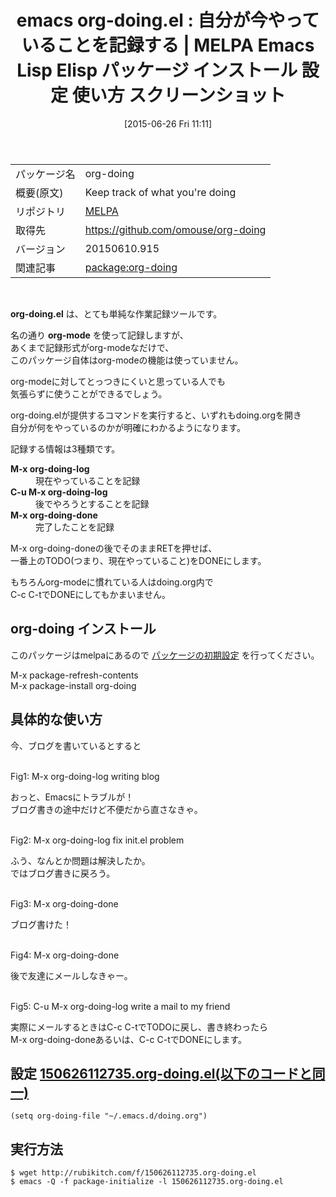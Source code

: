 #+BLOG: rubikitch
#+POSTID: 1775
#+DATE: [2015-06-26 Fri 11:11]
#+PERMALINK: org-doing
#+OPTIONS: toc:nil num:nil todo:nil pri:nil tags:nil ^:nil \n:t -:nil
#+ISPAGE: nil
#+DESCRIPTION:
# (progn (erase-buffer)(find-file-hook--org2blog/wp-mode))
#+BLOG: rubikitch
#+CATEGORY: Emacs, org-mode, 
#+EL_PKG_NAME: org-doing
#+EL_TAGS: emacs, %p, %p.el, emacs lisp %p, elisp %p, emacs %f %p, emacs %p 使い方, emacs %p 設定, emacs パッケージ %p, emacs %p スクリーンショット
#+EL_TITLE: Emacs Lisp Elisp パッケージ インストール 設定 使い方 スクリーンショット
#+EL_TITLE0: 自分が今やっていることを記録する
#+EL_URL: 
#+begin: org2blog
#+DESCRIPTION: MELPAのEmacs Lispパッケージorg-doingの紹介
#+MYTAGS: package:org-doing, emacs 使い方, emacs コマンド, emacs, org-doing, org-doing.el, emacs lisp org-doing, elisp org-doing, emacs melpa org-doing, emacs org-doing 使い方, emacs org-doing 設定, emacs パッケージ org-doing, emacs org-doing スクリーンショット
#+TAGS: package:org-doing, emacs 使い方, emacs コマンド, emacs, org-doing, org-doing.el, emacs lisp org-doing, elisp org-doing, emacs melpa org-doing, emacs org-doing 使い方, emacs org-doing 設定, emacs パッケージ org-doing, emacs org-doing スクリーンショット, Emacs, org-mode, , org-doing.el, org-mode, M-x org-doing-log, C-u M-x org-doing-log, M-x org-doing-done, org-mode, M-x org-doing-log, C-u M-x org-doing-log, M-x org-doing-done
#+TITLE: emacs org-doing.el : 自分が今やっていることを記録する | MELPA Emacs Lisp Elisp パッケージ インストール 設定 使い方 スクリーンショット
#+BEGIN_HTML
<table>
<tr><td>パッケージ名</td><td>org-doing</td></tr>
<tr><td>概要(原文)</td><td>Keep track of what you're doing</td></tr>
<tr><td>リポジトリ</td><td><a href="http://melpa.org/">MELPA</a></td></tr>
<tr><td>取得先</td><td><a href="https://github.com/omouse/org-doing">https://github.com/omouse/org-doing</a></td></tr>
<tr><td>バージョン</td><td>20150610.915</td></tr>
<tr><td>関連記事</td><td><a href="http://rubikitch.com/tag/package:org-doing/">package:org-doing</a> </td></tr>
</table>
<br />
#+END_HTML
*org-doing.el* は、とても単純な作業記録ツールです。

名の通り *org-mode* を使って記録しますが、
あくまで記録形式がorg-modeなだけで、
このパッケージ自体はorg-modeの機能は使っていません。

org-modeに対してとっつきにくいと思っている人でも
気張らずに使うことができるでしょう。

org-doing.elが提供するコマンドを実行すると、いずれもdoing.orgを開き
自分が何をやっているのかが明確にわかるようになります。

記録する情報は3種類です。

- *M-x org-doing-log* :: 現在やっていることを記録
- *C-u M-x org-doing-log* :: 後でやろうとすることを記録
- *M-x org-doing-done* :: 完了したことを記録

M-x org-doing-doneの後でそのままRETを押せば、
一番上のTODO(つまり、現在やっていること)をDONEにします。

もちろんorg-modeに慣れている人はdoing.org内で
C-c C-tでDONEにしてもかまいません。

# (progn (forward-line 1)(shell-command "screenshot-time.rb org_template" t))
** org-doing インストール
このパッケージはmelpaにあるので [[http://rubikitch.com/package-initialize][パッケージの初期設定]] を行ってください。

M-x package-refresh-contents
M-x package-install org-doing


#+end:
** 概要                                                             :noexport:
*org-doing.el* は、とても単純な作業記録ツールです。

名の通り *org-mode* を使って記録しますが、
あくまで記録形式がorg-modeなだけで、
このパッケージ自体はorg-modeの機能は使っていません。

org-modeに対してとっつきにくいと思っている人でも
気張らずに使うことができるでしょう。

org-doing.elが提供するコマンドを実行すると、いずれもdoing.orgを開き
自分が何をやっているのかが明確にわかるようになります。

記録する情報は3種類です。

- *M-x org-doing-log* :: 現在やっていることを記録
- *C-u M-x org-doing-log* :: 後でやろうとすることを記録
- *M-x org-doing-done* :: 完了したことを記録

M-x org-doing-doneの後でそのままRETを押せば、
一番上のTODO(つまり、現在やっていること)をDONEにします。

もちろんorg-modeに慣れている人はdoing.org内で
C-c C-tでDONEにしてもかまいません。

# (progn (forward-line 1)(shell-command "screenshot-time.rb org_template" t))
** 具体的な使い方

今、ブログを書いているとすると

#+ATTR_HTML: :width 480
[[file:/r/sync/screenshots/20150626112829.png]]
Fig1: M-x org-doing-log writing blog

おっと、Emacsにトラブルが！
ブログ書きの途中だけど不便だから直さなきゃ。

#+ATTR_HTML: :width 480
[[file:/r/sync/screenshots/20150626112856.png]]
Fig2: M-x org-doing-log fix init.el problem

ふう、なんとか問題は解決したか。
ではブログ書きに戻ろう。

#+ATTR_HTML: :width 480
[[file:/r/sync/screenshots/20150626112906.png]]
Fig3: M-x org-doing-done

ブログ書けた！

#+ATTR_HTML: :width 480
[[file:/r/sync/screenshots/20150626112914.png]]
Fig4: M-x org-doing-done

後で友達にメールしなきゃー。

#+ATTR_HTML: :width 480
[[file:/r/sync/screenshots/20150626112946.png]]
Fig5: C-u M-x org-doing-log write a mail to my friend

実際にメールするときはC-c C-tでTODOに戻し、書き終わったら
M-x org-doing-doneあるいは、C-c C-tでDONEにします。

** 設定 [[http://rubikitch.com/f/150626112735.org-doing.el][150626112735.org-doing.el(以下のコードと同一)]]
#+BEGIN: include :file "/r/sync/junk/150626/150626112735.org-doing.el"
#+BEGIN_SRC fundamental
(setq org-doing-file "~/.emacs.d/doing.org")
#+END_SRC

#+END:

** 実行方法
#+BEGIN_EXAMPLE
$ wget http://rubikitch.com/f/150626112735.org-doing.el
$ emacs -Q -f package-initialize -l 150626112735.org-doing.el
#+END_EXAMPLE
